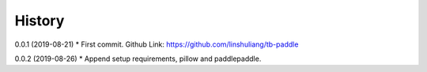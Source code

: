History
=======
0.0.1 (2019-08-21)
* First commit. Github Link: https://github.com/linshuliang/tb-paddle

0.0.2 (2019-08-26)
* Append setup requirements, pillow and paddlepaddle. 
